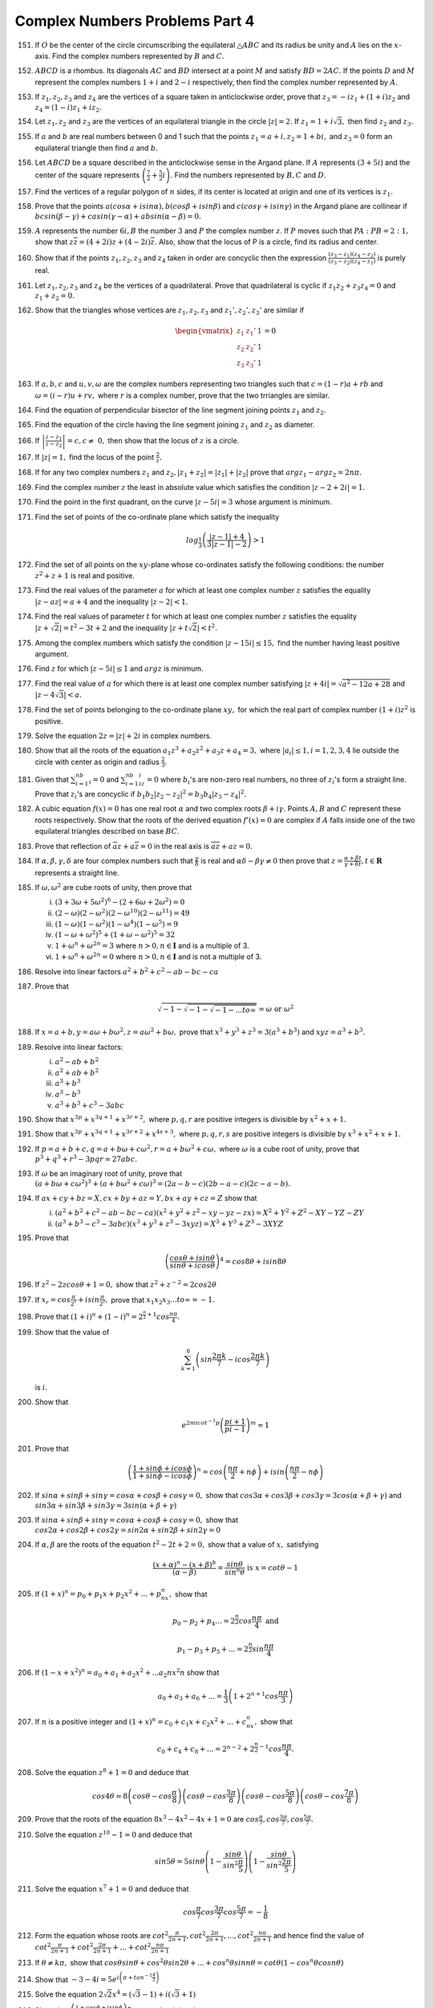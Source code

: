 *******************************
Complex Numbers Problems Part 4
*******************************
151. If :math:`O` be the center of the circle circumscribing the equilateral
     :math:`\triangle ABC` and its radius be unity and :math:`A` lies on the
     :math:`x`-axis. Find the complex numbers represented by :math:`B` and
     :math:`C.`

152. :math:`ABCD` is a rhombus. Its diagonals :math:`AC` and :math:`BD`
     intersect at a point :math:`M` and satisfy :math:`BD = 2AC.` If the points
     :math:`D` and :math:`M` represent the complex numbers :math:`1 + i` and
     :math:`2 - i` respectively, then find the complex number represented by
     :math:`A`.

153. If :math:`z_1, z_2, z_3` and :math:`z_4` are the vertices of a square
     taken in anticlockwise order, prove that :math:`z_3 = -iz_1 + (1 + i)z_2`
     and :math:`z_4 = (1 - i)z_1 + iz_2.`

154. Let :math:`z_1, z_2` and :math:`z_3` are the vertices of an equilateral
     triangle in the circle :math:`|z| = 2.` If :math:`z_1 = 1 + i\sqrt{3},`
     then find :math:`z_2` and :math:`z_3.`

155. If :math:`a` and :math:`b` are real numbers between 0 and 1 such that the
     points :math:`z_1 = a + i, z_2 = 1 + bi,` and :math:`z_3 = 0` form an
     equilateral triangle then find :math:`a` and :math:`b.`

156. Let :math:`ABCD` be a square described in the anticlockwise sense in the
     Argand plane. If :math:`A` represents :math:`(3 + 5i)` and the center of
     the square represents :math:`\left(\frac{7}{2} + \frac{5}{2}i\right).` Find
     the numbers represented by :math:`B, C` and :math:`D`.

157. Find the vertices of a regular polygon of :math:`n` sides, if its center
     is located at origin and one of its vertices is :math:`z_1.`

158. Prove that the points :math:`a(cos\alpha + i sin\alpha), b(cos\beta + i
     sin\beta)` and :math:`c(cos\gamma + i sin\gamma)` in the Argand plane are
     collinear if :math:`bcsin(\beta - \gamma) + casin(\gamma - \alpha) +
     absin(\alpha -\beta) = 0.`

159. :math:`A` represents the number :math:`6i, B` the number :math:`3` and
     :math:`P` the complex number :math:`z`. If :math:`P` moves such that
     :math:`PA : PB = 2 : 1,` show that :math:`z\overline{z} = (4 + 2i)z + (4 -
     2i)\overline{z}.` Also, show that the locus of P is a circle, find its
     radius and center.

160. Show that if the points :math:`z_1, z_2, z_3` and :math:`z_4` taken in
     order are concyclic then the expression :math:`\frac{(z_3 - z_1)(z_4 -
     z_2)}{(z_3 - z_2)(z_4 -z_1)}` is purely real.

161. Let :math:`z_1, z_2, z_3` and :math:`z_4` be the vertices of a
     quadrilateral. Prove that quadrilateral is cyclic if :math:`z_1z_2 +
     z_3z_4 = 0` and :math:`z_1 + z_2 = 0.`

162. Show that the triangles whose vertices are :math:`z_1, z_2, z_3` and
     :math:`z_1', z_2', z_3'` are similar if

     .. math::
        \begin{vmatrix}z_1 & z_1' & 1\\z_2 & z_2' & 1\\z_3 & z_3' &
        1\end{vmatrix} = 0

163. If :math:`a, b, c` and :math:`u, v, \omega` are the complex numbers
     representing two triangles such that :math:`c = (1 - r)a + rb` and
     :math:`\omega = (i - r)u + rv,` where :math:`r` is a complex number, prove
     that the two trriangles are similar.

164. Find the equation of perpendicular bisector of the line segment joining
     points :math:`z_1` and :math:`z_2.`

165. Find the equation of the circle having the line segment joining
     :math:`z_1` and :math:`z_2` as diameter.

166. If :math:`\left|\frac{z - z_1}{z - z_2}\right| = c, c \ne~0,` then show
     that the locus of :math:`z` is a circle.

167. If :math:`|z| = 1,` find the locus of the point :math:`\frac{2}{z}.`

168. If for any two complex numbers :math:`z_1` and :math:`z_2, |z_1 + z_2| =
     |z_1| + |z_2|` prove that :math:`arg z_1 - arg z_2 = 2n\pi.`

169. Find the complex number :math:`z` the least in absolute value which
     satisfies the condition :math:`|z - 2 + 2i| = 1.`

170. Find the point in the first quadrant, on the curve :math:`|z - 5i| = 3`
     whose argument is minimum.

171. Find the set of points of the co-ordinate plane which satisfy the
     inequality

     .. math::
        log_\frac{1}{3}\left(\frac{|z - 1| + 4}{3|z - 1| - 2}\right) > 1

172. Find the set of all points on the :math:`xy`-plane whose co-ordinates
     satisfy the following conditions: the number :math:`z^2 + z + 1` is real
     and positive.

173. Find the real values of the parameter :math:`a` for which at least one
     complex number :math:`z` satisfies the equality :math:`|z - az| = a + 4`
     and the inequality :math:`|z - 2| < 1.`

174. Find the real values of parameter :math:`t` for which at least one complex
     number :math:`z` satisfies the equality :math:`|z + \sqrt{2}| = t^2 - 3t
     +2` and the inequality :math:`|z + t\sqrt{2}| < t^2.`

175. Among the complex numbers which satisfy the condition :math:`|z - 15i| \le
     15,` find the number having least positive argument.

176. Find :math:`z` for which :math:`|z - 5i| \le 1` and :math:`arg z` is
     minimum.

177. Find the real value of :math:`a` for which there is at least one complex
     number satisfying :math:`|z + 4i| = \sqrt{a^2 - 12a + 28}` and :math:`|z -
     4\sqrt{3}| < a.`

178. Find the set of points belonging to the co-ordinate plane :math:`xy,` for
     which the real part of complex number :math:`(1 + i)z^2` is positive.

179. Solve the equation :math:`2z = |z| + 2i` in complex numbers.

180. Show that all the roots of the equation :math:`a_1z^3 + a_2z^2 + a_3z +
     a_4 = 3,` where :math:`|a_i| \le 1, i= 1, 2, 3, 4` lie outside the circle
     with center as origin and radius :math:`\frac{2}{3}.`

181. Given that :math:`\sum_{i = 1}^nb_i = 0` and :math:`\sum_{i = 1}^nb_iz_i =
     0` where :math:`b_i`'s are non-zero real numbers, no three of
     :math:`z_i`'s form a straight line. Prove that :math:`z_i`'s are concyclic
     if :math:`b_1b_2|z_2 - z_2|^2 = b_3b_4|z_3 - z_4|^2.`

182. A cubic equation :math:`f(x) = 0` has one real root :math:`\alpha` and two
     complex roots :math:`\beta + i\gamma.` Points :math:`A, B` and :math:`C`
     represent these roots respectively. Show that the roots of the derived
     equation :math:`f'(x) = 0` are complex if :math:`A` falls inside one of
     the two equilateral triangles described on base :math:`BC`.

183. Prove that reflection of :math:`\overline{a}z + a\overline{z} = 0` in the
     real axis is :math:`\overline{a}\overline{z} + az = 0.`

184. If :math:`\alpha, \beta, \gamma, \delta` are four complex numbers such
     that :math:`\frac{\gamma}{\delta}` is real and :math:`\alpha\delta -
     \beta\gamma \ne 0` then prove that :math:`z = \frac{\alpha + \beta
     t}{\gamma + \delta t}, t \in \mathbf{R}` represents a straight line.

185. If :math:`\omega, \omega^2` are cube roots of unity, then prove that

     (i) :math:`(3 + 3\omega + 5\omega^2)^6 - (2 + 6\omega + 2\omega^2) = 0`
     (ii) :math:`(2 - \omega)(2 - \omega^2)(2 -\omega^{10})(2 - \omega^{11}) =
          49`
     (iii) :math:`(1 - \omega)(1 - \omega^2)(1 - \omega^4)(1 - \omega^5) = 9`
     (iv) :math:`(1 - \omega + \omega^2)^5 + (1 + \omega - \omega^2)^5 = 32`
     (v) :math:`1 + \omega^n + \omega^{2n} = 3` where :math:`n > 0, n \in
         \mathbf{I}` and is a multiple of 3.
     (vi) :math:`1 + \omega^n + \omega^{2n} = 0` where :math:`n > 0, n \in
          \mathbf{I}` and is not a multiple of 3.

186. Resolve into linear factors :math:`a^2 + b^2 + c^2 -ab -bc -ca`

187. Prove that

     .. math::
        \sqrt{-1 - \sqrt{-1 - \sqrt{-1 - ... to \infty}}} = \omega \text{ or }
        \omega^2

188. If :math:`x = a + b, y = a\omega + b\omega^2, z = a\omega^2 + b\omega,`
     prove that :math:`x^3 + y^3 + z^3 = 3(a^3 + b^3)` and :math:`xyz = a^3 +
     b^3.`

189. Resolve into linear factors:

     (i) :math:`a^2 -ab + b^2`
     (ii) :math:`a^2 + ab + b^2`
     (iii) :math:`a^3 + b^3`
     (iv) :math:`a^3 - b^3`
     (v) :math:`a^3 + b^3 +c^3 -3abc`

190. Show that :math:`x^{3p} + x^{3q+1} + x^{3r+2},` where :math:`p, q, r` are
     positive integers is divisible by :math:`x^2 + x + 1.`

191. Show that :math:`x^{3p} + x^{3q+1} + x^{3r+2} + x^{4s+3},` where :math:`p,
     q, r, s` are positive integers is divisible by :math:`x^3 + x^2 + x + 1.`

192. If :math:`p = a + b + c, q = a + b\omega + c\omega^2, r = a + b\omega^2 +
     c\omega,` where :math:`\omega` is a cube root of unity, prove that
     :math:`p^3 + q^3 + r^3 - 3pqr = 27abc.`

193. If :math:`\omega` be an imaginary root of unity, prove that :math:`(a +
     b\omega + c\omega^2)^3 + (a + b\omega^2 + c\omega)^3 = (2a - b -c)(2b -a
     -c)(2c -a -b).`

194. If :math:`ax + cy + bz = X, cx + by + az = Y, bx + ay + cz = Z` show that

     (i) :math:`(a^2 + b^2 + c^2 - ab - bc - ca)(x^2 + y^2 + z^2 - xy - yz -zx)
         = X^2 + Y^2 + Z^2 - XY -YZ -ZY`
     (ii) :math:`(a^3 + b^3 - c^3 - 3abc)(x^3 + y^3 + z^3 -3xyz) = X^3 + Y^3 +
          Z^3 - 3XYZ`

195. Prove that

     .. math::
        \left(\frac{cos\theta + isin\theta}{sin\theta + icos\theta}\right)^4 =
        cos8\theta + isin8\theta

196. If :math:`z^2 -2zcos\theta +1 =0,` show that :math:`z^2 + z^{-2} =
     2cos2\theta`

197. If :math:`x_r = cos\frac{\pi}{2^r} + isin\frac{\pi}{2^r},` prove that
     :math:`x_1x_2x_3 ... to \infty = -1.`

198. Prove that :math:`(1 + i)^n + (1 - i)^n = 2^{\frac{n}{2} +
     1}cos\frac{n\pi}{4}.`

199. Show that the value of

     .. math::
        \sum_{k = 1}^6\left(sin\frac{2\pi k}{7} -icos\frac{2\pi
        k}{7}\right)

     is :math:`i.`

200. Show that

     .. math::
        e^{2mi cot^{-1}p}\left(\frac{pi + 1}{pi - 1}\right)^m = 1

201. Prove that

     .. math::
        \left(\frac{1 + sin\phi + icos\phi}{1 + sin\phi -
        icos\phi}\right)^n = cos\left(\frac{n\pi}{2} + n\phi\right) +
        isin\left(\frac{n\pi}{2} - n\phi\right)

202. If :math:`sin\alpha + sin\beta + sin\gamma = cos\alpha + cos\beta
     + cos\gamma = 0,` show that :math:`cos3\alpha + cos3\beta +
     cos3\gamma = 3cos(\alpha + \beta + \gamma)` and
     :math:`sin3\alpha + sin3\beta + sin3\gamma = 3sin(\alpha +
     \beta + \gamma)`

203. If :math:`sin\alpha + sin\beta + sin\gamma = cos\alpha + cos\beta
     + cos\gamma = 0,` show that :math:`cos2\alpha + cos2\beta +
     cos2\gamma = sin2\alpha + sin2\beta + sin2\gamma = 0`

204. If :math:`\alpha, \beta` are the roots of the equation :math:`t^2
     - 2t + 2 = 0,` show that a value of :math:`x,` satisfying

     .. math::
        \frac{(x + \alpha)^n - (x + \beta)^b}{(\alpha - \beta)} =
        \frac{sin\theta}{sin^n\theta} \text{ is } x = cot\theta - 1

205. If :math:`(1 + x)^n = p_0 + p_1x + p_2x^2 + ... + p_nx^n,` show
     that

     .. math::
        p_0 - p_2 + p_4 ... = 2^{\frac{n}{2}}cos\frac{n\pi}{4} \text{
        and }

        p_1 - p_3 + p_5 + ... = 2^{\frac{n}{2}}sin\frac{n\pi}{4}

206. If :math:`(1 - x + x^2)^n = a_0 + a_1 + a_2x^2 + ... a_2nx^2n`
     show that

     .. math::
        a_0 + a_3 + a_6 + ... = \frac{1}{3}\left(1 + 2^{n +
        1}cos\frac{n\pi}{3}\right)

207. If :math:`n` is a positive integer and :math:`(1 + x)^n = c_0 +
     c_1x + c_2x^2 + ... + c_nx^n,` show that

     .. math::
        c_0 + c_4 + c_8 + ... = 2^{n - 2} + 2^{\frac{n}{2} -
        1}cos\frac{n\pi}{4}.

208. Solve the equation :math:`z^8 + 1 = 0` and deduce that

     .. math::
        cos4\theta = 8\left(cos\theta -
        cos\frac{\pi}{8}\right)\left(cos\theta -
        cos\frac{3\pi}{8}\right)\left(cos\theta -
        cos\frac{5\pi}{8}\right)\left(cos\theta -
        cos\frac{7\pi}{8}\right)

209. Prove that the roots of the equation :math:`8x^3 - 4x^2 - 4x + 1
     = 0` are :math:`cos\frac{\pi}{7}, cos\frac{3\pi}{7}, cos\frac{5\pi}{7}.`

210. Solve the equation :math:`z^10 - 1 = 0` and deduce that

     .. math::
        sin5\theta = 5sin\theta\left(1 -
        \frac{sin\theta}{sin^2\frac{\pi}{5}}\right)\left(1 -
        \frac{sin\theta}{sin^2\frac{2\pi}{5}}\right)

211. Solve the equation :math:`x^7 + 1 = 0` and deduce that

     .. math::
        cos\frac{\pi}{7}cos\frac{3\pi}{7}cos\frac{5\pi}{7} = -\frac{1}{8}

212. Form the equation whose roots are :math:`cot^2\frac{\pi}{2n + 1},
     cot^2\frac{2\pi}{2n + 1}, ..., cot^2\frac{n\pi}{2n + 1}` and hence find
     the value of :math:`cot^2\frac{\pi}{2n + 1} +
     cot^2\frac{2\pi}{2n + 1} + ... + cot^2\frac{n\pi}{2n + 1}`

213. If :math:`\theta \ne k\pi,` show that :math:`cos\theta sin\theta +
     cos^2\theta sin2\theta + ... +cos^n\theta sinn\theta = cot\theta(1 -
     cos^n\theta cosn\theta)`

214. Show that :math:`-3 -4i = 5e^{i\left(\pi + tan^{-1}\frac{4}{3}\right)}`

215. Solve the equation :math:`2\sqrt{2}x^4 = (\sqrt{3} - 1) + i(\sqrt{3} + 1)`

216. Show that :math:`\left(\frac{1 + cos\phi + isin\phi}{1 + cos\phi
     -isin\phi}\right)^n = cosn\phi + isinn\phi`

217. If :math:`2cos\theta = x + \frac{1}{x}` and :math:`2cos\phi = y +
     \frac{1}{y},` then prove that

     (i) :math:`\frac{x}{y} + \frac{y}{x} = 2cos(\theta - \phi)`
     (ii) :math:`xy + \frac{1}{xy} = 2cos(\theta + \phi)`
     (iii) :math:`x^my^n + \frac{1}{x^my^n} = 2cos(m\theta + n\phi)`
     (iv) :math:`\frac{x^m}{y^n} + \frac{y^n}{x^m} = 2cos(m\theta - n\phi)`

218. If :math:`\alpha, \beta` are the roots of the equation :math:`x^2 -2x +4 =
     0,` prove that :math:`\alpha^n + \beta^n = 2^{n + 1}cos\frac{n\pi}{3}`

219. Find the equation whose roots are :math:`n`th powers of the roots of the
     equation :math:`x^2 -2xcos\theta + 1 = 0`

220. If :math:`\alpha, \beta` are imaginary cube roots of 1 then show that

     .. math::
        \alpha e^{\alpha x} + \beta e^{\beta x} =
        -e^\frac{x}{2}\left[cos\left(\frac{\sqrt{3}}{2}x\right) +
        \sqrt{3}\left(\frac{\sqrt{3}}{2}x\right)\right]

221. Find the values of :math:`A` and :math:`B` where :math:`Ae^{2i\theta} +
     Be^{-2i\theta} = 5cos2\theta - 7sin2\theta`

222. If :math:`x = cos\theta + isin\theta` and :math:`\sqrt{1 - c^2} = nc - 1,`
     prove that

     .. math::
        (1 + c cos\theta) = \frac{c}{2n}(1 + nx)\left(1 + \frac{n}{x}\right)

223. Show that the roots of equation :math:`(1 + z)^n = (1 -z)^n` are
     :math:`itan\frac{r\pi}{n}, r = 0, 1, 2, ..., (n - 1)` excluding the value
     when :math:`n` is even and :math:`r = \frac{n}{2}.`

224. If :math:`x = cos\alpha + isin\alpha, y = cos\beta + isin\beta,` show that

     .. math::
        \frac{(x + y)(xy - 1)}{(x - y)(xy + 1)} = \frac{sin\alpha +
        sin\beta}{sin\alpha - sin\beta}

Since we have not covered permutations and combinations let me give the
formulas:

.. math::
   n! = 1 * 2 * 3 * ... * n

   0! = 1

   {n \choose r} = {^nCr} = C_r^n = \frac{n!}{r!(n-r)!} = \frac{n(n - 1)
   ... (n - r + 1)}{1 * 2 * 3 * ... * r }

225. Show that

     .. math::
        ^nC_0 + {^nC_3} + {^nC_6} + ... = \frac{1}{3}\left[2^n +
        2cos\frac{n\pi}{3}\right]

226. Show that

     .. math::
        ^nC_1 + {^nC_4} + {^nC_7} + ... = \frac{1}{3}\left[2^{n - 2} + 2cos\frac{(n
        - 2)\pi}{3}\right]

227. Show that

     .. math::
        ^nC_2 + {^nC_5} + {^nC_8} + ... = \frac{1}{3}\left[2^{n + 2} + 2cos\frac{(n
        + 2)\pi}{3}\right]

228. If :math:`(1 - x + x^2)^{6n} = a_0 + a_1x + a_2x^2 + ...,` show that

     .. math::
        a_0 + a_3 + a_6 + ... = \frac{1}{3}(2^{6n + 1} + 1)

229. If :math:`(1 - x + x^2)^{n} = a_0 + a_1x + a_2x^2 + ...,` show that

     .. math::
        a_0 + a_3 + a_6 + ... = \frac{1}{3}(1 + 2^{n + 1} cos\frac{n\pi}{3})

230. Let

     .. math::
        A = x + y +z, A' = x' + y' + z', AA' = x'' + y'' + z'',

        B = x + y\omega + z\omega^2, B' = x' + y'\omega + z'\omega^2, BB' =
        x'' + y''\omega + z''\omega^2,

        C = x + y\omega^2 + z\omega, C' = x' + y'\omega^2 + z'\omega, CC' =
        x'' + y''\omega^2 + z''\omega.

     then find :math:`x'', y''` abd :math:`z''` in terms of :math:`x, y, z` and
     :math:`x', y', z'.`

231. Prove the equality :math:`(ax - by -cz -dt)^2 + (bx + ay -dz + ct)^2 + (cx
     + dy + az -bt)^2 + (dx - cy + bz + at)^2 = (a^2 + b^2 + c^2 + d^2)(x^2 +
     y^2 + z^2 + t^2).`

232. Prove the following equalities:

     .. math::
        \frac{cosn\theta}{cos^n\theta} = 1 - {^nC_2}tan^2\theta +
        {^nC_4}tan^4\theta - ... + A \text{ where }

        A = (-1)^\frac{n}{2}~tan^n\theta \text{ if } n \text{ is even,}

        A = (-1)^\frac{n - 1}{2}~{^nC_{n - 1}}tan^n\theta \text{ if } n \text{
        is odd;}

        \frac{sinn\theta}{cos^n\theta} = {^nC_1}tan\theta - {^nC_3}tan^3\theta +
        {^nC_5}tan^5\theta - ... + A \text{ where }

        A = (-1)^\frac{n - 2}{2}~{^nC_{n - 1}}tan^{n - 1}\theta \text{ if } n
        \text{ is odd, }

        A = (-1)^\frac{n}{2}~tan^n\theta \text{ if } n \text{ is odd.}

233. Prove the following equality:

     .. math::
        2^{2m}cos^{2m}x = \sum_{k = 0}^{k = m - 1} 2 {2m \choose k} cos2(m -
        k)x + {2m \choose m}

234. Prove the following equality:

     .. math::
        2^{2m}sin^{2m}x = \sum_{k = 0}^{k = m - 1} (-1)^{m + k} 2 {2m \choose
        k} cos2(m - k)x + {2m \choose m}

235. Prove the following equality:

     .. math::
        2^{2m}cos^{2m + 1}x = \sum_{k = 0}^{k = m} 2 {{2m + 1} \choose k}
        cos(2m - 2k + 1)x

236. Prove the following equality:

     .. math::
        2^{2m}sin^{2m + 1}x = \sum_{k = 0}^{k = m} (-1)^{m + k} 2 {{2m + 1}
        \choose k} cos(2m - 2k + 1)x

237. Let

     .. math::
        u_n = cos\alpha + r cos(\alpha + \theta) + r^2 cos(\alpha +2\theta) +
        ... + r^n cos(\alpha + n\theta)

        v_n = sin\alpha + r sin(\alpha + \theta) + r^2 sin(\alpha +2\theta) +
        ... + r^n sin(\alpha + n\theta)

     then show that

     .. math::
        u_n = \frac{cos\alpha - r cos(\alpha - \theta) - r^{n + 1} cos[(n +
        1)\theta + \alpha] + r^{n + 2} cos(n\theta + \alpha)}{1 - 2rcos\theta +
        r^2}

        v_n = \frac{sin\alpha - r sin(\alpha - \theta) - r^{n + 1} sin[(n +
        1)\theta + \alpha] + r^{n + 2} sin(n\theta + \alpha)}{1 - 2rcos\theta +
        r^2}

238. Simplify the following sum:

     .. math::
        S = 1 + n cos \theta + \frac{n(n - 1)}{1*2} cos2\theta + ... = \sum_{k
        = 0}^{k = n}C^n_k cosk\theta

239. Simplify the following sum:

     .. math::
        S = 1 + n sin \theta + \frac{n(n - 1)}{1*2} sin2\theta + ... = \sum_{k
        = 0}^{k = n}C^n_k sink\theta

240. If :math:`\alpha = \frac{\pi}{2n}` and :math:`o < 2n` then prove that

     .. math::
        sin^{2p} \alpha + sin^{2p} 2\alpha + ... + sin^{2p} n\alpha =
        \frac{1}{2} + n\frac{1 *3 * 5 * ... (2p - 1)}{2 * 4 * ... 2p}

241. Prove that the polynomial :math:`x(x^{n - 1} -na^{n - 1}) + a^n(n - 1)` is
     divisible by :math:`(x - a)^2.`

242. Prove that the polynomial :math:`(1 - x^n)(1 + x) - 2nx^n(1 - x) -
     n^2x^n(1 -x)^2` is divisible by :math:`(1 - x)^3.`

243. Prove that :math:`(x + y)^n - x^n - y^n` is divisible by :math:`xy(x +
     y)(x^2 + xy + y^2)` if :math:`n` is an odd number and not divisible by 3.

244. Prove that :math:`(x + y)^n - x^n - y^n` is divisible by :math:`xy(x +
     y)(x^2 + xy + y^2)^2` if :math:`n,` when divided by 6, yields unity as a
     remainder, i.e. :math:`n \equiv 1(mod 6).`

245. Show that the expression :math:`(x + y + z)^m - x^m - y^m -z^m` is
     divisible by :math:`(x + y + z)^3 - x^3 - y^3 - z^3` when :math:`m` is
     odd.

246. Find the condition necessary and sufficient for :math:`x^3 + y^3 + z^3 +
     kxyz` to be divisible by :math:`x + y + z.`

247. Deduce the condition at which :math:`x^n - y^n` is divisible by :math:`x^p
     - y^p` where :math:`n` and :math:`p` are positive integers.

248. Find out whether the polynomial :math:`x^{4a} + x^{4b + 1} + x^{4c + 2} +
     x^{4d + 3}` is divisible by :math:`x^3 + x^2 + x + 1` where :math:`a, b,
     c, d` are positive integers.

249. Find out at what :math:`n` the polynomial :math:`1 + x^2 + x^4 + ... +
     x^{2n - 2}` si divisible by the polynomial :math:`1 + x + x^2 + ... + x^{n
     - 1}.`

250. Prove that the polynomial :math:`(cos\theta + x sin\theta)^n -
     cosn\theta - x sin\theta` is divisible by :math:`x^2 + 1.`

251. Prove that the polynomial :math:`x^n sin\theta - k^{n - 1}x sin
     n\theta + k^n sin(n - 1)\theta` is divisible by :math:`x^2 - 2kx
     cos\theta + k^2.`

252. Find the sum of the :math:`p`the powers of the roots of the equation
     :math:`x^n - 1 = 0` where :math:`p` is a positive integer.

253. Let :math:`\alpha = cos\frac{2\pi}{n} + isin\frac{2\pi}{n}` where
     :math:`n` is a positive integer and let

     .. math::
        A_k = x + y\alpha^k + z\alpha^{2k} + ... + w\alpha^{(n - 1)k}

        \text{ where, } k = 0, 1, 2, 3 ..., n - 1

     where, :math:`x, y, z, ..., u, w` and :math:`n` are arbitrary complex
     numbers.

     Prove that

     .. math::
        \sum_{k = 0}^{k = n - 1}|A_k|^2 = n\{|x|^2 + |y|^2 + ... + |w|^2\}

Prove tha following identities:

254. .. math::
       x^{2n - 1} - 1= (x^2 - 1)\sum_{k = 1}^{k = n - 1}\left(x^2
       - 2xcos\frac{k\pi}{n} + 1\right)

255. .. math::
       x^{2n + 1} - 1 = (x - 1)\sum_{k = 1}^{k = n}\left(x^2
       - 2xcos\frac{2k\pi}{2n + 1} + 1\right)

256. .. math::
       x^{2n + 1} - 1= (x + 1)\sum_{k = 1}^{k = n}\left(x^2
       + 2xcos\frac{2k\pi}{2n + 1} + 1\right)

257. .. math::
       x^{2n} + 1= (x + 1)\sum_{k = 0}^{k = n - 1}\left(x^2
       - 2xcos\frac{(2k + 1)\pi}{2n} + 1\right)

258. .. math::
       sin \frac{\pi}{2n} sin \frac{2\pi}{2n} ... sin \frac{(n - 1)\pi}{2n} =
       \frac{\sqrt{n}}{2^{n - 1}}

     if :math:`n` is even.

259. .. math::
       cos \frac{2\pi}{2n + 1} cos \frac{4\pi}{2n + 1} .. cos \frac{2n\pi}{2n +
       1} = \frac{(-1)^\frac{n}{2}}{2^n}

     if :math:`n` is even.

260. Let the equation :math:`x^n = 1` have the roots :math:`1, \alpha \beta,
     \gamma, ..., \lambda.` Show that

     .. math::
        (1 - \alpha)(1 - \beta)(1 - \gamma) ... (1 - \lambda) = n

261. Let :math:`x_1, x_2, ..., x_n` be the roots of the equation :math:`x^n +
     x^{n - 1} + ... + x + 1 = 0` the compute the expression

     .. math::
        \frac{1}{x_1 - 1} + \frac{1}{x_2 - 1} + ... + \frac{1}{x_n - 1}.

262. Without solving the equations

     .. math::
        \frac{x^2}{\mu^2} + \frac{y^2}{\mu^2 - b^2} + \frac{z^2}{\mu^2 - c^2} =
        1

        \frac{x^2}{\nu^2} + \frac{y^2}{\nu^2 - b^2} + \frac{z^2}{\nu^2 - c^2} =
        1

        \frac{x^2}{\rho^2} + \frac{y^2}{\rho^2 - b^2} + \frac{z^2}{\rho^2 -
        c^2} = 1
        
     find :math:`x^2 + y^2 + z^2.`

263. Prove that if :math:`cos\alpha + i sin\alpha` is the solution of the
     equation :math:`x^n + p_1x^{n - 1} + ... + p_n = 0` then :math:`p_1
     sin\alpha + p_2 sin2\alpha + ... + p_n sinn\alpha = 0` where :math:`p_1,
     p_2, ..., p_n` are real.

264. Show that if the equations :math:`x^3 + px + q = 0` and :math:`x^3 + p'x +
     q' = 0` have a common root, then :math:`(pq' - qp')(p - p') = (q - q')^3.`

265. Prove that

     .. math::
        \sqrt[3]{cos \frac{2\pi}{7}} + \sqrt[3]{cos \frac{4\pi}{7}} +
        \sqrt[3]{cos \frac{8\pi}{7}} = \sqrt[3]{\frac{1}{2}(5 - 3\sqrt[3]{7})}

266. Prove that

     .. math::
        \sqrt[3]{cos \frac{2\pi}{9}} + \sqrt[3]{cos \frac{4\pi}{9}} +
        \sqrt[3]{cos \frac{8\pi}{9}} = \sqrt[3]{\frac{1}{2}(3\sqrt[3]{9} - 6)}

267. If :math:`a + b + c = 0` and let :math:`a^k + b^k + c^k = s_k` then prove
     the following relations:

     (i) :math:`2s_4 = s_2^2`
     (ii) :math:`6s_5 = 5s_2s_3`
     (iii) :math:`6s_7 = 7s_3s_4`
     (iv) :math:`10s_7 = 7s_2s_5`
     (v) :math:`25s_7s_3 = 21s_5^2`
     (vi) :math:`50s_7^2 = 49s_4s_5^2`
     (vii) :math:`s_{n+3} = abcs_n + \frac{1}{2}s_2s_{n+1}`

268. Given :math:`x + y = u + v, x^2 + y^2 = u^2 + v^2` prove that :math:`x^n +
     y^n = u^n + v^n` for any :math:`n.`

269. Given :math:`x + y + z = u + v + t, x^2 + y^2 + z^2 = u^2 + v^2 + t^2, x^3
     + y^3 + z^3 = u^3 + v^3 + t^3` prove that :math:`x^n + y^n + z^n = u^n +
     v^n + t^n` for any :math:`n.`

270. Let :math:`A = x_1 + x_2\omega + x_3\omega^2, B = x_1 + x_2\omega^2 +
     x_3\omega,` where :math:`\omega` is cube root of unity and :math:`x_1,
     x_2, x_3` are the roots of the equation :math:`x^3 + px + q = 0.` Prove
     that :math:`A^3` and :math:`B^3` are the roots of the quadratic equation
     :math:`z^3 + 27qz - 27p^3 = 0.`

271. Solve the equation :math:`(x + a)(x + b)(x + c)(x + d) = m` if :math:`a =
     b = c + d.`

272. Solve the equation :math:`(x + a)^4 + (x + b)^4 = c.`

273. Solve the equation :math:`(x + b + c)(x + a + c)(x + a + b)(a + b + c) -
     abcx = 0.`

274. Solve the equation :math:`x^3 + 3ax^2 + 3(a^2 - bc)x + a^3 + b^3 +
     c^3 -3abc = 0.`

275. Solve the equation :math:`ax^4 + bx^3 + cx^2 + dx + e = 0` if :math:`a + b
     = b + c + d = d + e.`

276. Solve the equation :math:`(a + b + x)^3 - 4(a^3 + b^3 + x^3) - 12abx = 0.`

277. Solve the equation

     .. math::

        x^2 + \frac{a^2x^2}{(a + x)^2} = m

     where :math:`a` and :math:`m > 0.`

     Deduce the condition under which all the roots are real, and determine the
     number of positive and negative roots.

278. Solve the equation

     .. math::
        \frac{(5x^4 + 10x^2 + 1)(5a^4 + 10a^2 + 1)}{(x^4 + 10x^2 + 1)(a^4 +
        10a^2 + 5)} = ax.

279. Solve the equation

     .. math::
        1 + \frac{a_1}{x - a_1} + \frac{a_2x}{(x - a_1)(x - a_2)} +
        \frac{a_3x^2}{(x - a_1)(x - a_2)(x - a_3)} + ...

        + \frac{a_{2m}x^{2m -
        1}}{(x - a_1)(x - a_2) ... (x - a_{2m})} = \frac{2px^m - p^2}{(x -
        a_1)(x - a_2) ... (x - a_{2m})}.

280. Solve the equation :math:`x^3 + px^2 + qa + r = 0` if :math:`x_1^2 =
     x_2x_3.` Solve it again if :math:`x_1 = x_2 + x_3.`

281. Solve the system

     .. math::
        y^3 + z^3 + a^3 = 3ayz

        z^3 + x^3 + b^3 = 3bzx

        x^3 + y^3 + c^3 = 3cxy

        if a + b + c + d = 0.

282. Solve the equations :math:`x^4 - a = y^4 - b = z^4 -c = u^4 - d = xyzu` if
     :math:`a + b + c + d = 0.`

283. Prove that for :math:`x > 1, px^q - qx^p - p + q > 0` where :math:`p, q`
     are positive integers and :math:`q > p.`

284. Prove that :math:`x^m - x(x - 1)^m + {x \choose 2}(x - 2)^m + ... +
     (-1)^{x - 1}x * 1^m = 0` if :math:`x > m` and :math:`x, m` are positive
     integers.

285. Prove that :math:`m^m - m(m - 1)^m + {m \choose 2}(m - 2)^m + ... +
     (-1)^{m - 1}m = m!` where :math:`m` is a positive integer.

286. Prove the equality

     .. math::
       (x^2 + a^2)^n = {x^n - C^n_2x^{n - 2}a^2 + C^n_4x^{n - 4}a^4 - ...}^2 +
       {C^n_1x^{n - 1}a - C^n_3x^{n - 3}a + ...}^2

287. Deternmine the coefficients of :math:`x^l (l = 0, 1, ..., 2n)` in the
     following products

     (i) :math:`(1 + x + x^2 + ... + x^n) (1 + x + x^2 + ... + x^n)`
     (ii) :math:`(1 + x + x^2 + ... + x^n) (1 - x + x^2 -x^3 + ... +
          (-1)^nx^n)`
     (iii) :math:`(1 + 2x + 3x^2 + ... + (n + 1)x^n) (1 + 2x + 3x^2 + ... + (n +
           1)x^n)`
     (iv) :math:`(1 + 2x + 3x^2 + ... + (n + 1)x^n) (1 - 2x + 3x^2 +
          ... (-1)^n(n + 1)x^n)`

288. If :math:`a_1, a_2, a_3` and :math:`a_4` are four successive coefficients
     in the expansion of :math:`(1 + x)^n` in powers of :math:`x,` then

     .. math::
        \frac{a_1}{a_1 + a_2} + \frac{a_3}{a_3 + a_4} = \frac{2a_2}{a_2 + a_3}

289. Prove the equality

     .. math::
        1^2 + 2^2 + ... + n^2 = C^{n + 1}_2 + 2(C^n_2 + C^{n - 1}_2 + C_2^2).

290. Prove the equality

     .. math::
        \frac{1}{1(n - 1)!} + \frac{1}{3!(n - 3)!} + \frac{1}{5!(n - 5)!} +
        ... + \frac{1}{(n - 1)!1!} = \frac{2^{n - 1}}{n!}

     where :math:`n` is even.

291. Find the magnitude of the sum

     .. math::
        S = C^n_1 - 3C^n_3 + 3^2C^n_5 - 3^3C^n_7 + ...

292. Find the magnitude of the following sums

     .. math::
        S = 1 - C^n_2 + C^n_4 - C^n_6 + ...

        S = C^n_1 - C^n_3 + C^n_5 -C^n_7 + ...

293. Prove the identities:

     (i) :math:`C^n_0 + 2C^n_1 + 3C^n_2 + ... + (n + 1)C^n_n = (n + 2)2^{n - 1}`
     (ii) :math:`C^n_1 - 2C^n_1 + 3C^n_2 + ... + (-1)^{n - 1}(n)C^n_n = 0.`

294. Prove that

     .. math::
        \frac{1}{2}C^n_1 - \frac{1}{3}C^n_2 + \frac{1}{4}C^n_3 + ... +
        \frac{(-1)^{n - 1}}{n + 1}C^n_n = \frac{n}{n + 1}

295. Prove that

     .. math::
        1 + \frac{1}{2}C^n_1 + \frac{1}{3}C^n_2 + ... + \frac{1}{n + 1}C^n_n =
        \frac{2^{n + 1} - 1}{n + 1}

296. Prove that

     .. math::
        2C^n_0 + \frac{2^2C^n_1}{2} + \frac{2^3C^n_2}{3} + \frac{2^4C^n_3}{4} +
        ... + \frac{2^{n + 1}C^n_n}{n + 1} = \frac{3^{n + 1} - 1}{n + 1}

297. Prove the identity

     .. math::
        C^n_1 - \frac{1}{2}C^n_2 + \frac{1}{3}C^n_3 + ... + \frac{(-1)^{n -
        1}}{n}C^n_n = 1 + \frac{1}{2} + \frac{1}{3} + ... + \frac{1}{n}

298. Prove that

     .. math::
        C^n_n + C^{n + 1}_n + C^{n + 2}_n + ... + C^{n + k}_n = C^{n + k +
        1}_{n + 1}

299. Prove that

     .. math::
        C^n_0 - C^n_1 + C^n_2 + ... + (-1)^hC^n_h = (-1)^hC^{n - 1}_h.

300. Prove the following identity:

     .. math::
        C^n_0C^m_p + C^n_1C^m_{p - 1} + ... + C^n_pC^m_0 = C^{m + n}_p

301. Prove that

     .. math::
        C^n_0C^n_r + C^n_1C^n_{r + 1} + ... + C^n_{n - r}C^n_n =
        \frac{2n!}{(n - r)!(n + r)!}.

302. Prove that

     .. math::
        (C^n_0)^2 + (C^n_1)^2 + (C^n_2)^2 + ... + (C^n_n)^2 = C^{2n}_n.

303. Prove that

     .. math::
        (C^{2n}_0)^2 - (C^{2n}_1)^2 + (C^{2n}_2)^2 - ... +
        (C^{2n}_{2n})^2 = (-1)^nC^{2n}_n.

304. Prove that

     .. math::
        (C^{2n + 1}_0)^2 - (C^{2n + 1}_1)^2 + (C^{2n + 1}_2)^2 - ... -
        (C^{2n + 1}_{2n + 1})^2 = 0.

305. Prove that

     .. math::
        (C^n_1)^2 + 2(C^n_2)^2 + ... + n(C^n_n)^2 = \frac{(2n -
        1)!}{(n - 1)!(n - 1)!}.

306. Let :math:`f(x) = g(x)(x - a) + A` and :math:`f(x) = h(x)(x - b) + B`
     where :math:`a \ne b.` If :math:`f(x) = k(x)(x - a)(x -b) + C` then find
     :math:`C.`

307. Let :math:`f(x) = g(x)(x - a) + A ,f(x) = h(x)(x - b) + B` and :math:`f(x)
     = k(x) + C` and :math:`a \ne b \ne c.` If :math:`f(x) = l(x)(x - a)(x -
     b)(x - c) + D` then find :math:`D.`

308. Find the polynomials of :math:`x` of degress :math:`m - 1` which at
     :math:`m` different values of :math:`x, x_1, x_2, ..., x_m,` attains
     respectively the values of :math:`y_1, y_2, ..., y_m.`

309. Let :math:`f(x)` be a polynomial leaving a remainder :math:`A_1` when
     devided by :math:`x - a_1,` the remainder :math:`A_2` when divided by
     :math:`x - a_2`, ..., and, finally, the remainder :math:`A_m` when divided
     by :math:`x -a_m.` Find the remainder when the polynomial is divided by
     :math:`(x - a_1)(x - a_2) ... (x - a_m).`

310. Prove that if :math:`x_1, x_2, ..., x_m` are :math:`m` different arbitrary
     quantities, :math:`f(x)` is a polynomial of degree less than :math:`m,`
     then there exists the identity

     .. math::
        f(x) = f(x_1)\frac{(x - x_2)(x - x_3) ... (x - x_m)}{(x_1 - x_2)(x_1 -
        x_3) ... (x_1 - x_m)} +

        f(x_2)\frac{(x - x_1)(x - x_3) ... (x - x_m)}{(x_2 - x_1)(x_2 - x_3)
        ... (x_2 - x_m)} + ... 

        + f(x_1)\frac{(x - x_1)(x - x_2) ... (x - x_{m - 1})}{(x_m - x_1)(x_m - x_2)
          ... (x_m - x_{m - 1})}.

311. Prove that if :math:`f(x)` is a polynomial whose degree is less than, or
     equal to, :math:`m - 2` and :math:`x_1, x_2, ..., x_m` are :math:`m`
     arbitrary equal quantities, then there exists the identity

     .. math::
        \frac{f(x_1)}{(x_1 - x_2)(x_1 - x_3) ... (x_1 - x_m)} +

        \frac{f(x_2)}{(x_2 - x_1)(x_2 - x_3) ... (x_2 - x_m)} + ... +

        \frac{f(x_m)}{(x_m - x_1)(x_m - x_3) ... (x_m - x_{m - 1})} = 0.

312. If

     .. math::
        s_n = \frac{x_1^n}{(x_1 - x_2)(x_1 - x_3) ... (x_1 - x_m)} +

        + \frac{x_2^n}{(x_2 - x_1)(x_2 - x_3) ... (x_2 - x_m)} + ...

        + \frac{x_m^n}{(x_m - x_1)(x_m - x_2) ... (x_m - x_{m-1})}.

     where :math:`x_1, x_2, ..., x_m` are :math:`m` are arbitrary unequal
     quantities. Show that :math:`s_n = 0` if :math:`0 \le n < m - 1,` and
     :math:`s_{m - 1} = 1,` and compute :math:`s_n` if :math:`n \ge m.`

313. Compute the following

     .. math::
        s_{-n} = \frac{x_1^{-n}}{(x_1 - x_2)(x_1 - x_3) ... (x_1 - x_m)} +

        + \frac{x_2^{-n}}{(x_2 - x_1)(x_2 - x_3) ... (x_2 - x_m)} + ...

        + \frac{x_m^{-n}}{(x_m - x_1)(x_m - x_2) ... (x_m - x_{m-1})}.
     
        n = (1, 2, 3, ...).

314. Show that if :math:`f(x)` is a polynomial whose degree is less than
     :math:`m,` then the fraction

     .. math::
        \frac{f(x)}{(x - x_1)(x - x_2) ... (x -x_m)},

     where :math:`x_1, x_2, ..., x_m` are arbirary and not equal to each other,
     can be represented as a sum of :math:`m` partial fractions

     .. math::
        \frac{A_1}{x - x_1} + \frac{A_2}{x - x_2} + ... + \frac{A_m}{x - x_m},

     where :math:`A_1, A_2, ..., A_m` are independent of :math:`x.`

315. Solve the system of equations

     .. math::
        \frac{x_1}{a_1 - b_1} + \frac{x_2}{a_1 - b_2} + ... + \frac{x_n}{a_1 -
        b_n} = 1

        \frac{x_1}{a_2 - b_1} + \frac{x_2}{a_2 - b_2} + ... + \frac{x_n}{a_2 -
        b_n} = 1

        ...

        \frac{x_1}{a_n - b_1} + \frac{x_2}{a_n - b_2} + ... + \frac{x_n}{a_n -
        b_n} = 1.

316. Prove that

     .. math::
        \frac{n!}{(x + 1)(x + 2) ... (x + n)} = \frac{C^n_1}{x + 1} -
        \frac{2C^n_2}{x + 2} + \frac{3C^n_3}{x + 3} - ... + (-1)^{n +
        1}\frac{nC^n_n}{x + n}.

     In particular,

     .. math::
        \frac{1}{n + 1} = \frac{C^n_1}{2} - \frac{2}{3}C^n_2 +
        \frac{3}{4}C^n_3 - \frac{4}{5}C^n_4 + ...

317. Prove that

     .. math::
        (-1)^n\frac{a_1a_2...a_n}{b_1b_2...b_n} + \frac{(a_1 - b_1)(a_2 - b_1)
        ... (a_n - b_1)}{b_1(b_1 - b_2) ... (b_1 - b_n)} +

        \frac{(a_1 - b_2)(a_2 - b_2) ... (a_n - b_2)}{b_2(b_2 - b_1) ... (b_2 -
        b_n)} + ... +

        \frac{(a_1 - b_n)(a_2 - b_n) ... (a_n - b_n)}{b_n(b_n - b_1) ... (b_n -
        b_{n - 1})} = (-1)^n.

318. Prove that

     .. math::
        \frac{(x + \beta) ... (x + n\beta)}{(x - \beta) ... (x - n\beta)} =

        \sum_{r = 1}^{r = n}(-1)^{n - r}\frac{n(n + r)(n^2 - 1^2)(n^2 - 2^2)
        ... [n^2 - (r - 1)^2]}{(r!)^2}*\frac{r\beta}{x - r\beta}.

Given a series of numbers :math:`c_0, c_1, c_2, ..., c_k, c_{k + 1}, ...`. Let
:math:`\triangle c_k = c_{k + 1} - c_k,` so that using the given series we can
form a new one :math:`\triangle c_0, \triangle c_1, \triangle c_2, ...`.

We then let :math:`\triangle^2 c_k = \triangle c_{k + 1} - \triangle c_k` so as
to get one more series: :math:`\triangle^2 c_0, \triangle^2 c_1, \triangle^2
c_2, ...` and so forth.

319. Prove that

     .. math::
        c_{k + n} = c_k + \frac{n}{1}\triangle c_k + \frac{n(n -
        1)}{1*2}\triangle^2 c_k + ... + \triangle^n c_k

320. Prove that

     .. math::
        \triangle^n c_{k} = c_{k + n} - \frac{n}{1}c_{k + n - 1} + \frac{n(n -
        1)}{1*2} c_{k + n -2} + ... + (-1)^nc_k.

321. Show that if :math:`f(x)` is any polynomial of nth degree in
     :math:`x,` then there exists the following identity

     .. math::
        f(x) = f(0) + \frac{x}{1}\triangle f(0) + \frac{x(x -
        1)}{1*2}\triangle^2f(0) + ... + \frac{x(x - 1) ... (x - n +
        1)}{n!}\triangle^nf(0)

     where :math:`\triangle f(0), \triangle^2 f(0), ..., \triangle^n f(0)` are
     obtained, proceeding from the basic series: :math:`f(0), f(1), f(2), ...`.

322. Prove that

     .. math::
        x^n = A_0 + \frac{A_1}{1}(x - 1) + \frac{A_2}{2!}(x - 1)(x - 2) + ... +
        \frac{A_n}{n}(x - 1)(x - 2) ... (x - n),

     then :math:`A_s = (s + 1)^n - C^s_1s^n + C^s_2(s - 1)^n + ... +
     (-1)^sC_s^s 1^n.`

323. Prove that

     .. math::
        \frac{n!}{x(x + 1) ... (x + n)}\left\{\frac{1}{x} + \frac{1}{x + 1} +
        ... + \frac{1}{x + n}\right\} =

        \frac{1}{x^2} - \frac{C^n_1}{(x + 1)^2} + \frac{C^n_2}{(x + 2)^2} +
        ... + (-1)^n\frac{1}{(x + n)^2}.

324. Let :math:`\phi_k(x) = x(x - 1)(x - 2) ... (x -k +1).` Prove that

     .. math::
        \phi_n(x + y) = \phi_n(x) + c^n_1\phi_{n - 1}(x)\phi_1(y) +
        c^n_2\phi_{n - 2}(x)\phi_2(y) + ... + C^n_{n - 1}\phi_1(x)\phi_{n -
        1}(y) + \phi_n(y).

325. Prove the following where :math:`p = x + y` and :math:`q = xy`

     (i) .. math::
           x^n + y^n = p^n - np^{n - 2}q + \frac{n(n - 3)}{1*2}p^{n - 4}q^2 -
           ... + 

           (-1)^r\frac{(n - r - 1)(n - r - 2) ... (n - 2r +1)}{r!}p^{n -
           2r}q^r + ....

     (ii) .. math::
            \frac{x^{n + 1} - y^{n + 1}}{x - y} = p^n - C^{n - 1}_1p^{n - 2}q +
            ...+

            (-1)^rC^{n - r}_rp^{n - 2r}q^r + ...

326. Let :math:`x + y = 1` then prove that

     .. math::
        x^m(1 + C^m_1y + C^{m + 1}_2y^2 + ... + C^{2m -2}_{m - 2}y^{m - 1}) +
        ...

        + y^m(1 + C^m_1x + C^{m + 1}_2x^2 + ... + C^{2m -2}_{m - 2}x^{m - 1}) =
          1

327. Prove that

     .. math::
        \frac{1}{(x - a)^m(x - b)^m} = \frac{1}{(a - b)^m}\left\{\frac{1}{(x -
        a)^m} + \frac{C^m_1}{(x - a)^{m - 1}(b - a)} + ... + \frac{C^{2m -
        2}_{m - 1}}{(x - a)(b - a)^{m - 1}}\right\}

        + \frac{1}{(b - a)^m}\left\{\frac{1}{(x - b)^m} + \frac{C^m_1}{(x
        -b)^{m - 1}(a - b)} + ... + \frac{C^{2m - 2}_{m - 1}}{(x - b)(a -
        b)^{m - 1}}\right\}.

328. Show that constants :math:`A_1, A_2, A-3` can always be chosen so that

     .. math::
        (x + y)^n = x^n + y^n + A_1xy(x^{n - 2} + y^{n - 2}) + A_2x^2y^2(x^{n
        -4}y^{n - 4}) + ...

329. Let :math:`m` and :math:`n` be positive integers (:math:`n \le m`). Let

     .. math::
        \frac{(1 - x^m)(1 - x^{m -1}) ... (1 - x^{m - n +1})}{(1 - x)(1 - x^2)
        ... (1 - x^n)} = (m, n).

     Prove that

     (i) :math:`(m, n) = (m, m - n),`
     (ii) :math:`(m , n + 1) = (m - 1, n + 1) + x^{m - n - 1}(m - 1, n),`
     (iii) :math:`(m, n + 1) = (n, n) + x(n + 1, n) + x^2(n + 2, n) + ... +
           x^{m - n - 1}(m - 1, n),`
     (iv) :math:`(m, n)` is a polynomial in :math:`x`,
     (v) :math:`1 - (m, 1) + (m, 2) - (m, 3) + ...` is equal to :math:`(1 -
         x)(1 -x^2) ... (1 - x^{m - 1})` if :math:`m` is even and 0 if
         :math:`m` is odd.

330. Prove that

     .. math::
        (1 + xz)(1 + x^2z) ... (1 + x^nz) = 1 +

        \sum_{k = 1}^{k = n}\frac{(1 - x^n)(1 - x^{n - 1}) ... (1 - x^{n - k
        +1})}{(1 -x)(1 - x^2) ... (1 -x^k)}x^\frac{k(k + 1)}{2}z^k.

331. Prove that

     .. math::
        (1 + xz)(1 + x^2z) ... (1 + x^{2n -1}z) = 1 +

        \sum_{k = 1}^{k = n}\frac{(1 - x^{2n})(1 - x{2n - 2}) ... (1 - x^{2n -
        2k + 2})}{(1 - x^2)(1 - x^4) ... (1 - x^2k)}x^{k^2}z^k.

332. Let :math:`p_k = (1 - x)(1 - x^2) ... (1 - x^k).` Prove that

     .. math::
        \frac{1}{p_n} - \frac{x}{p_1p_{n - 1}} + \frac{x^3}{p_2p_{n - 2}} - ...
        \pm \frac{x^{\frac{n(n + 1)}{2}}}{p_n} = 1.

333. Determine the coefficients :math:`C_0, C_1, C-2, ..., C-n` in the
     following identity

     .. math::
        (1 + xz)(1 + xz^{-1})(1 + x^3z)(1 + x^3z^{-1}) ... + (1 + x^{2n +
        1}z)(1 + x^{2n + 1}z^{-1}) =

        C_0 + C_1(z + z^{-1}) + C_2(z^2 + z^{-2}) + ... + C_n(z^n + z^{-n}).

334. Let

     .. math::
        u_k = \frac{sin 2nx sin (2n - 1)x ... sin (2n - k + 1)x}{sin x sin 2x
        ... sin kx}.

     Prove that

     .. math::
        1 - u_1 + u_2 - u_3 + ... + u_{2n} = 2^n(1 - cos x)(1 - cos 3x)
        ... [1 -  cos (2n - 1)x]

     and also that

     .. math::
        1 - u_1^2 + u^2_2 - u^2_3 + ... + u_{2n}^2 = (-1)^n\frac{sin(2n + 2)x
        sin(2n + 4)x ... sin4nx}{sin2x sin4x ... sin2nx}.
